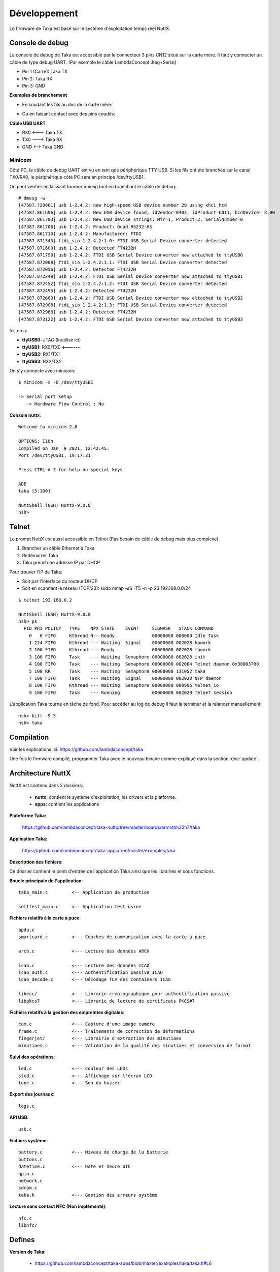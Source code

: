 Développement
=============

Le firmware de Taka est basé sur le système d'exploitation temps réel
NuttX.

Console de debug
----------------

La console de debug de Taka est accessible par le connecteur 3 pins CN12
situé sur la carte mère. Il faut y connecter un câble de type debug UART.
(Par exemple le câble LambdaConcept Jtag+Serial)

* Pin 1 (Carré): Taka TX
* Pin 2: Taka RX
* Pin 3: GND

.. image:: _static/image/dev/cn12.jpg
    :width: 256px

**Exemples de branchement**

* En soudant les fils au dos de la carte mère:

.. image:: _static/image/dev/solder.jpg
    :width: 256px

* Ou en faisant contact avec des pins coudés:

.. image:: _static/image/dev/contact.jpg
    :width: 256px

**Câble USB UART**

* RX0 <--- Taka TX
* TX0 ---> Taka RX
* GND <--> Taka GND

.. image:: _static/image/dev/serial.jpg
    :width: 256px

Minicom
^^^^^^^

Côté PC, le câble de debug UART est vu en tant que périphérique TTY USB.
Si les fils ont été branchés sur le canal TX0/RX0, le périphérique
côté PC sera en principe /dev/ttyUSB1.

On peut vérifier en laissant tourner dmesg tout en branchant le câble de debug::

    # dmesg -w
    [47587.720861] usb 1-2.4.2: new high-speed USB device number 29 using xhci_hcd
    [47587.861696] usb 1-2.4.2: New USB device found, idVendor=0403, idProduct=6011, bcdDevice= 8.00
    [47587.861703] usb 1-2.4.2: New USB device strings: Mfr=1, Product=2, SerialNumber=0
    [47587.861706] usb 1-2.4.2: Product: Quad RS232-HS
    [47587.861710] usb 1-2.4.2: Manufacturer: FTDI
    [47587.871543] ftdi_sio 1-2.4.2:1.0: FTDI USB Serial Device converter detected
    [47587.871600] usb 1-2.4.2: Detected FT4232H
    [47587.871790] usb 1-2.4.2: FTDI USB Serial Device converter now attached to ttyUSB0
    [47587.872008] ftdi_sio 1-2.4.2:1.1: FTDI USB Serial Device converter detected
    [47587.872056] usb 1-2.4.2: Detected FT4232H
    [47587.872249] usb 1-2.4.2: FTDI USB Serial Device converter now attached to ttyUSB1
    [47587.872452] ftdi_sio 1-2.4.2:1.2: FTDI USB Serial Device converter detected
    [47587.872495] usb 1-2.4.2: Detected FT4232H
    [47587.872663] usb 1-2.4.2: FTDI USB Serial Device converter now attached to ttyUSB2
    [47587.872908] ftdi_sio 1-2.4.2:1.3: FTDI USB Serial Device converter detected
    [47587.872968] usb 1-2.4.2: Detected FT4232H
    [47587.873122] usb 1-2.4.2: FTDI USB Serial Device converter now attached to ttyUSB3

Ici, on a:

* **ttyUSB0:** JTAG (Inutilisé ici)
* **ttyUSB1:** RX0/TX0 **<------**
* **ttyUSB2:** RX1/TX1
* **ttyUSB3:** RX2/TX2

On s'y connecte avec minicom::

    $ minicom -s -D /dev/ttyUSB1

    -> Serial port setup
       -> Hardware Flow Control : No

**Console nuttx**::

    Welcome to minicom 2.8

    OPTIONS: I18n
    Compiled on Jan  9 2021, 12:42:45.
    Port /dev/ttyUSB1, 19:17:31

    Press CTRL-A Z for help on special keys

    ADE
    taka [5:100]

    NuttShell (NSH) NuttX-9.0.0
    nsh>


Telnet
------

Le prompt NuttX est aussi accessible en Telnet (Pas besoin de câble de debug
mais plus complexe).

1. Brancher un câble Ethernet à Taka
2. Redémarrer Taka
3. Taka prend une adresse IP par DHCP

Pour trouver l'IP de Taka:

* Soit par l'interface du routeur DHCP
* Soit en scannant le réseau (TCP/23): sudo nmap -sS -T5 -n -p 23 192.168.0.0/24

::

    $ telnet 192.168.0.2

    NuttShell (NSH) NuttX-9.0.0
    nsh> ps
      PID PRI POLICY   TYPE    NPX STATE    EVENT     SIGMASK   STACK COMMAND
        0   0 FIFO     Kthread N-- Ready              00000000 000000 Idle Task
        1 224 FIFO     Kthread --- Waiting  Signal    00000000 002028 hpwork
        2 100 FIFO     Kthread --- Ready              00000000 002028 lpwork
        3 100 FIFO     Task    --- Waiting  Semaphore 00000000 002028 init
        4 100 FIFO     Task    --- Waiting  Semaphore 00000000 002004 Telnet daemon 0x38003790
        5 100 RR       Task    --- Waiting  Semaphore 00000000 131052 taka
        7 100 FIFO     Task    --- Waiting  Signal    00000000 002020 NTP daemon
        8 100 FIFO     Kthread --- Waiting  Semaphore 00000000 000996 telnet_io
        9 100 FIFO     Task    --- Running            00000000 002020 Telnet session

L'application Taka tourne en tâche de fond. Pour accéder au log de debug
il faut la terminer et la relancer manuellement::

    nsh> kill -9 5
    nsh> taka

Compilation
-----------

Voir les explications ici: https://github.com/lambdaconcept/taka

Une fois le firmware compilé, programmer Taka avec le nouveau binaire
comme expliqué dans la section :doc:`update`.

Architecture NuttX
------------------

NuttX est contenu dans 2 dossiers:

    * **nuttx:** contient le système d'exploitation, les drivers et la platforme.
    * **apps:** contient les applications

**Plateforme Taka:**

    https://github.com/lambdaconcept/taka-nuttx/tree/master/boards/arm/stm32h7/taka

**Application Taka:**

    https://github.com/lambdaconcept/taka-apps/tree/master/examples/taka

**Description des fichiers:**

Ce dossier contient le point d'entrée de l'application Taka ainsi que 
les librairies et sous fonctions.

**Boucle principale de l'application**::

    taka_main.c         <-- Application de production

    selftest_main.c     <-- Application test usine

**Fichiers relatifs à la carte à puce**::

    apdu.c
    smartcard.c         <--- Couches de communication avec la carte à puce

    arch.c              <--- Lecture des données ARCH

    icao.c              <--- Lecture des données ICAO
    icao_auth.c         <--- Authentification passive ICAO
    icao_decode.c       <--- Décodage TLV des containers ICAO

    libecc/             <--- Librarie cryptographique pour authentification passive
    libpkcs7            <--- Librarie de lecture de certificats PKCS#7

**Fichiers relatifs à la gestion des empreintes digitales**::

    cam.c               <--- Capture d'une image caméra
    frame.c             <--- Traitements de correction de déformations
    fingerjet/          <--- Librairie d'extraction des minutiaes
    minutiaes.c         <--- Validation de la qualité des minutiaes et conversion de format

**Suivi des opérations**::

    led.c               <--- Couleur des LEDs
    slcd.c              <--- Affichage sur l'écran LCD
    tone.c              <--- Son du buzzer

**Export des journaux**::

    logs.c

**API USB**::

    usb.c

**Fichiers système**::

    battery.c           <--- Niveau de charge de la batterie
    buttons.c
    datetime.c          <--- Date et heure UTC
    gpio.c
    network.c
    sdram.c
    taka.h              <--- Gestion des erreurs système

**Lecture sans contact NFC (Non implémenté)**::

    nfc.c
    libnfc/

Defines
-------

**Version de Taka:**

    * https://github.com/lambdaconcept/taka-apps/blob/master/examples/taka/taka.h#L6

**Activer les prints de debug:**

La plupart des fichiers ont un flags de debug qui permet d'avoir plus
d'informations sur la console en cas dysfonctionnement, par exemple:

    * https://github.com/lambdaconcept/taka-apps/blob/master/examples/taka/taka_main.c#L44
    * https://github.com/lambdaconcept/taka-apps/blob/master/examples/taka/arch.c#L14
    * https://github.com/lambdaconcept/taka-apps/blob/master/examples/taka/icao.c#L15

**Activer/Désactiver l'authentification passive:**

    * https://github.com/lambdaconcept/taka-apps/blob/master/examples/taka/icao.h#L9

Changement des APDU
-------------------

**Adaptation des APDU ARCH pour supporter differentes cartes:**

    * https://github.com/lambdaconcept/taka-apps/blob/master/examples/taka/apdu.c

**Construction des APDU:**

1. APDU_ARCH_SELECT_APP

    * https://github.com/lambdaconcept/taka-apps/blob/master/examples/taka/apdu.c#L136

Il modifier APDU_ARCH_SELECT_APP pour changer l'application ID et ajuster la longueur::

    0x00, 0xa4, 0x04, 0x04,     (L'entête reste inchangée)
    0x0f,                       (Longueur de l'App ID = 15 octets)
    0xE8, 0x28, 0xBD, 0x08, 0x0F, 0xA0, 0x00, 0x00, 0x03, 0x63, 0x4D, 0x52, 0x4F, 0x41, 0x44,       (App ID, 15 octets)
    0x00                        (Octet final)

2. APDU_ARCH_SELECT_FILE

    * https://github.com/lambdaconcept/taka-apps/blob/master/examples/taka/apdu.c#L142

Il modifier APDU_ARCH_SELECT_FILE pour changer le file ID et ajuster la longueur::

    0x00, 0xa4, 0x02, 0x04,     (L'entête reste inchangée)
    0x02,                       (Longueur du File ID = 2 octets)
    0xC0, 0x01,                 (File ID, 2 octets)
    0x00                        (Octet final)

3. APDU_ARCH_READ_FILE

    * https://github.com/lambdaconcept/taka-apps/blob/master/examples/taka/apdu.c#L146

Pas de changement c'est une commande standard "READ BINARY".
